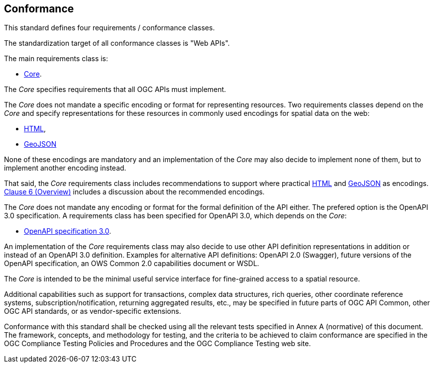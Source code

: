 == Conformance
This standard defines four requirements / conformance classes.

The standardization target of all conformance classes is "Web APIs".

The main requirements class is:

* <<rc_core,Core>>.

The _Core_ specifies requirements that all OGC APIs must implement.

The _Core_ does not mandate a specific encoding or format for representing resources. Two requirements classes depend on the _Core_ and specify representations for these resources in commonly used encodings for spatial data on the web:

* <<rc_html,HTML>>,
* <<rc_geojson,GeoJSON>>

None of these encodings are mandatory and an implementation of the _Core_ may also decide to implement none of them, but to implement another encoding instead.

That said, the _Core_ requirements class includes recommendations to support where practical <<rec_html,HTML>> and <<rec_geojson,GeoJSON>> as encodings. <<overview,Clause 6 (Overview)>> includes a discussion about the recommended encodings.

The _Core_ does not mandate any encoding or format for the formal definition of the API either. The prefered option is the OpenAPI 3.0 specification. A requirements class has been specified for OpenAPI 3.0, which depends on the _Core_:

* <<rc_oas30,OpenAPI specification 3.0>>.

An implementation of the _Core_ requirements class may also decide to use other API definition representations in addition or instead of an OpenAPI 3.0 definition. Examples for alternative API definitions: OpenAPI 2.0 (Swagger), future versions of the OpenAPI specification, an OWS Common 2.0 capabilities document or WSDL.

The _Core_ is intended to be the minimal useful service interface for fine-grained access to a spatial resource.

Additional capabilities such as support for transactions, complex data structures, rich queries, other coordinate reference systems, subscription/notification, returning aggregated results, etc., may be specified in future parts of OGC API Common, other OGC API standards, or as vendor-specific extensions.

Conformance with this standard shall be checked using all the relevant tests specified in Annex A (normative) of this document. The framework, concepts, and methodology for testing, and the criteria to be achieved to claim conformance are specified in the OGC Compliance Testing Policies and Procedures and the OGC Compliance Testing web site.
